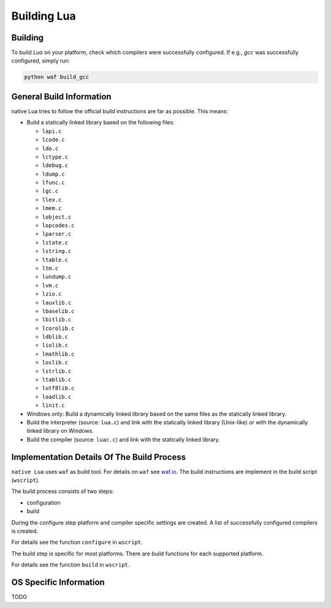 ############
Building Lua
############

********
Building
********

To build `Lua` on your platform, check which compilers were successfully
configured. If e.g., `gcc` was successfully configured, simply run:

.. code-block:: sh

   python waf build_gcc

*************************
General Build Information
*************************

native Lua tries to follow the official build instructions are far as possible.
This means:

- Build a statically linked library based on the following files:

  - ``lapi.c``
  - ``lcode.c``
  - ``ldo.c``
  - ``lctype.c``
  - ``ldebug.c``
  - ``ldump.c``
  - ``lfunc.c``
  - ``lgc.c``
  - ``llex.c``
  - ``lmem.c``
  - ``lobject.c``
  - ``lopcodes.c``
  - ``lparser.c``
  - ``lstate.c``
  - ``lstring.c``
  - ``ltable.c``
  - ``ltm.c``
  - ``lundump.c``
  - ``lvm.c``
  - ``lzio.c``
  - ``lauxlib.c``
  - ``lbaselib.c``
  - ``lbitlib.c``
  - ``lcorolib.c``
  - ``ldblib.c``
  - ``liolib.c``
  - ``lmathlib.c``
  - ``loslib.c``
  - ``lstrlib.c``
  - ``ltablib.c``
  - ``lutf8lib.c``
  - ``loadlib.c``
  - ``linit.c``

- Windows only: Build a dynamically linked library based on the same files as
  the statically linked library.

- Build the interpreter (source: ``lua.c``) and link with the statically linked
  library (Unix-like) or with the dynamically linked library on Windows.

- Build the compiler (source: ``luac.c``) and link with the statically linked
  library.

*******************************************
Implementation Details Of The Build Process
*******************************************

``native Lua`` uses ``waf`` as build tool. For details on ``waf`` see
`waf.io <https://waf.io/>`_. The build instructions are implement in the build
script (``wscript``).

The build process consists of two steps:

- configuration
- build

During the configure step platform and compiler specific settings are created.
A list of successfully configured compilers is created.

For details see the function ``configure`` in ``wscript``.

The build step is specific for most platforms. There are build functions for
each supported platform.

For details see the function ``build`` in ``wscript``.

***********************
OS Specific Information
***********************

TODO
